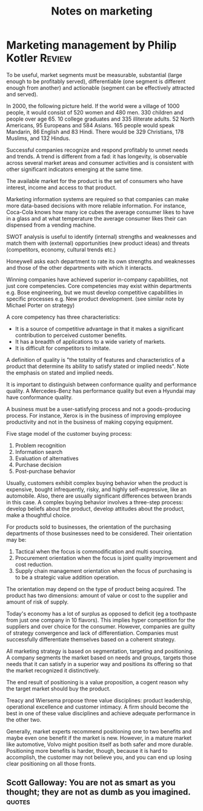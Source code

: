 #+TITLE: Notes on marketing
#+FILETAGS: :Marketing:
#+STARTUP: overview

* Marketing management by Philip Kotler                              :Review:

To be useful, market segments must be measurable, substantial (large
enough to be profitably served), differentiable (one segment is
different enough from another) and actionable (segment can be
effectively attracted and served).

In 2000, the following picture held.  If the world were a village of
1000 people, it would consist of 520 women and 480 men. 330 children
and people over age 65. 10 college graduates and 335 illiterate
adults. 52 North Americans, 95 Europeans and 584 Asians. 165 people
would speak Mandarin, 86 English and 83 Hindi.  There would be 329
Christians, 178 Muslims, and 132 Hindus.

Successful companies recognize and respond profitably to unmet needs
and trends. A trend is different from a fad: it has longevity, is
observable across several market areas and consumer activities and is
consistent with other significant indicators emerging at the same
time.

The available market for the product is the set of consumers who have
interest, income and access to that product.

Marketing information systems are required so that companies can make
more data-based decisions with more reliable information. For
instance, Coca-Cola knows how many ice cubes the average consumer
likes to have in a glass and at what temperature the average consumer
likes their can dispensed from a vending machine.

SWOT analysis is useful to identify (internal) strengths and
weaknesses and match them with (external) opportunities (new product
ideas) and threats (competitors, economy, cultural trends etc.)

Honeywell asks each department to rate its own strengths and
weaknesses and those of the other departments with which it interacts.

Winning companies have achieved superior in-company capabilities, not
just core competencies. Core competencies may exist within departments
e.g. Bose engineering, but we must develop competitive capabilities in
specific processes e.g. New product development.  (see similar note by
Michael Porter on strategy)

A core competency has three characteristics:
  - It is a source of competitive advantage in that it makes a
    significant contribution to perceived customer benefits.
  - It has a breadth of applications to a wide variety of markets.
  - It is difficult for competitors to imitate.

A definition of quality is "the totality of features and
characteristics of a product that determine its ability to satisfy
stated or implied needs". Note the emphasis on stated and implied
needs.

It is important to distinguish between conformance quality and
performance quality. A Mercedes-Benz has performance quality but even
a Hyundai may have conformance quality.

A business must be a user-satisfying process and not a goods-producing
process. For instance, Xerox is in the business of improving employee
productivity and not in the business of making copying equipment.

Five stage model of the customer buying process:
1. Problem recognition
2. Information search
3. Evaluation of alternatives
4. Purchase decision
5. Post-purchase behavior

Usually, customers exhibit complex buying behavior when the product is
expensive, bought infrequently, risky, and highly self-expressive,
like an automobile. Also, there are usually significant differences
between brands in this case. A complex buying behavior involves a
three-step process: develop beliefs about the product, develop
attitudes about the product, make a thoughtful choice.

For products sold to businesses, the orientation of the purchasing
departments of those businesses need to be considered. Their
orientation may be:
1. Tactical when the focus is commodification and multi sourcing.
2. Procurement orientation when the focus is joint quality improvement and cost reduction.
3. Supply chain management orientation when the focus of purchasing is to be a strategic value addition operation.

The orientation may depend on the type of product being acquired. The
product has two dimensions: amount of value or cost to the supplier
and amount of risk of supply.

Today's economy has a lot of surplus as opposed to deficit (eg a
toothpaste from just one company in 10 flavors). This implies hyper
competition for the suppliers and over choice for the
consumer. However, companies are guilty of strategy convergence and
lack of differentiation. Companies must successfully differentiate
themselves based on a coherent strategy.

All marketing strategy is based on segmentation, targeting and
positioning.  A company segments the market based on needs and groups,
targets those needs that it can satisfy in a superior way and
positions its offering so that the market recognized it distinctively.

The end result of positioning is a value proposition, a cogent reason
why the target market should buy the product.

Treacy and Wiersema propose three value disciplines: product
leadership, operational excellence and customer intimacy. A firm
should become the best in one of these value disciplines and achieve
adequate performance in the other two.

Generally, market experts recommend positioning one to two benefits and
maybe even one benefit if the market is new. However, in a mature
market like automotive, Volvo might position itself as both safer and more durable. Positioning
more benefits is harder, though, because it is hard to accomplish, the customer may not believe you, and
you can end up losing clear positioning on all those fronts.


** Scott Galloway: You are not as smart as you thought; they are not as dumb as you imagined. :quotes:
